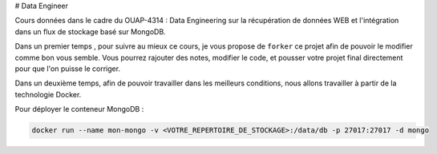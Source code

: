 # Data Engineer

Cours données dans le cadre du OUAP-4314 : Data Engineering sur la récupération de données WEB et l'intégration dans un flux de stockage basé sur MongoDB.

Dans un premier temps , pour suivre au mieux ce cours, je vous propose de ``forker`` ce projet afin de pouvoir le modifier comme bon vous semble. Vous pourrez rajouter des notes, modifier le code, et pousser votre projet final directement pour que l'on puisse le corriger.

Dans un deuxième temps, afin de pouvoir travailler dans les meilleurs conditions, nous allons travailler à partir de la technologie Docker.

Pour déployer le conteneur MongoDB : 

.. code-block:: bash

  docker run --name mon-mongo -v <VOTRE_REPERTOIRE_DE_STOCKAGE>:/data/db -p 27017:27017 -d mongo








